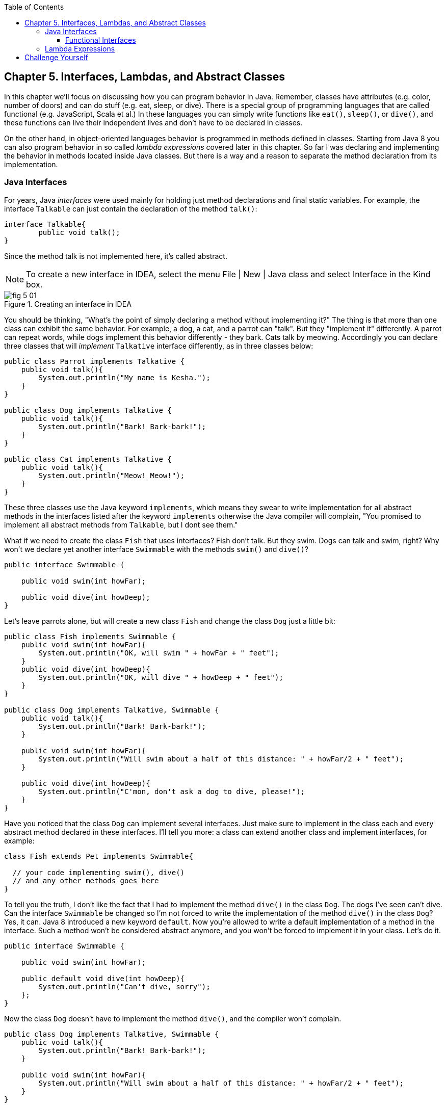 :toc:
:toclevels: 4
:imagesdir: ./

== Chapter 5. Interfaces, Lambdas, and Abstract Classes

In this chapter we'll focus on discussing how you can program behavior in Java.  Remember, classes have attributes (e.g. color, number of doors) and can do stuff (e.g. eat, sleep, or dive). There is a special group of programming languages that are called functional (e.g. JavaScript, Scala et al.) In these languages you can simply write functions like `eat()`, `sleep()`, or `dive()`, and these functions can live their independent lives and don't have to be declared in classes.

On the other hand, in object-oriented languages behavior is programmed in methods defined in classes. Starting from Java 8 you can also program behavior in so called _lambda expressions_ covered later in this chapter. So far I was declaring and implementing the behavior in methods located inside Java classes. But there is a way and a reason to separate the method declaration from its implementation.

=== Java Interfaces

For years, Java _interfaces_ were used mainly for holding just method declarations and final static variables. For example, the interface `Talkable` can just contain the declaration of the method `talk()`:

[source, java]
----
interface Talkable{
	public void talk();
}
----

Since the method talk is not implemented here, it's called abstract. 

NOTE: To create a new interface in IDEA, select the menu File | New | Java class and select Interface in the Kind box.

[[FIG5-1]]
.Creating an interface in IDEA
image::images/fig_5_01.png[]

You should be thinking, "What's the point of simply declaring a method without implementing it?" The thing is that more than one class can exhibit the same behavior. For example, a dog, a cat, and a parrot can "talk". But they "implement it" differently. A parrot can repeat words, while dogs implement this behavior differently - they bark. Cats talk by meowing. Accordingly you can declare three classes that will _implement_ `Talkative` interface differently, as in three classes below:

[source, java]
----
public class Parrot implements Talkative {
    public void talk(){
        System.out.println("My name is Kesha.");
    }
}

public class Dog implements Talkative {
    public void talk(){
        System.out.println("Bark! Bark-bark!");
    }
}

public class Cat implements Talkative {
    public void talk(){
        System.out.println("Meow! Meow!");
    }
}
----

These three classes use the Java keyword `implements`, which means they swear to write implementation for all abstract methods in the interfaces listed after the keyword `implements` otherwise the Java compiler will complain, "You promised to implement all abstract methods from `Talkable`, but I dont see them." 

What if we need to create the class `Fish` that uses interfaces? Fish don't talk. But they swim. Dogs can talk and swim, right?  Why won't we declare yet another interface `Swimmable` with the methods `swim()` and `dive()`?

[source, java]
----
public interface Swimmable {

    public void swim(int howFar);

    public void dive(int howDeep);
}
----

Let's leave parrots alone, but will create a new class `Fish` and change the class `Dog` just a little bit:

[source, java]
----
public class Fish implements Swimmable {
    public void swim(int howFar){
        System.out.println("OK, will swim " + howFar + " feet");
    }
    public void dive(int howDeep){
        System.out.println("OK, will dive " + howDeep + " feet");
    }
}

public class Dog implements Talkative, Swimmable {
    public void talk(){
        System.out.println("Bark! Bark-bark!");
    }

    public void swim(int howFar){
        System.out.println("Will swim about a half of this distance: " + howFar/2 + " feet");
    }

    public void dive(int howDeep){
        System.out.println("C'mon, don't ask a dog to dive, please!");
    }
}
----

Have you noticed that the class `Dog` can implement several interfaces. Just make sure to implement in the class each and every abstract method declared in these interfaces. I'll tell you more: a class can extend another class and implement interfaces, for example:

[source, java]
----
class Fish extends Pet implements Swimmable{
  
  // your code implementing swim(), dive() 
  // and any other methods goes here
}
----

To tell you the truth, I don't like the fact that I had to implement the method `dive()` in the class `Dog`. The dogs I've seen can't dive. Can the interface `Swimmable` be changed so I'm not forced to write the implementation of the method `dive()` in the class `Dog`? Yes, it can. Java 8 introduced a new keyword `default`. Now you're allowed to write a default implementation of a method in the interface. Such a method won't be considered abstract anymore, and you won't be forced to implement it in your class. Let's do it.

[source, java]
----
public interface Swimmable {

    public void swim(int howFar);

    public default void dive(int howDeep){
        System.out.println("Can't dive, sorry");
    };
}    
----

Now the class `Dog` doesn't have to implement the method `dive()`, and the compiler won't complain.

[source, java]
----
public class Dog implements Talkative, Swimmable {
    public void talk(){
        System.out.println("Bark! Bark-bark!");
    }

    public void swim(int howFar){
        System.out.println("Will swim about a half of this distance: " + howFar/2 + " feet");
    }
}
----

There is no need to change the class `Fish` - it has implemented the method `dive()`, which will override the default implementation of the `dive()` in `Swimmable`. You can still call the method `dive()` on the instance of the `Dog` class - the default implementation will be invoked. The next class `PetMaster` will demonstrate this.

[source, java]
----
public class PetMaster {
    public static void main(String[] args) {

        Dog myDog = new Dog();
        myDog.talk();
        myDog.swim(7);
        myDog.dive(2);

        Fish myFish = new Fish();
        myFish.swim(50);
        myFish.dive(20);
    }
}
----
Run this program and you'll see the following output on the console:

_Bark! Bark-bark!_
_Will swim about a half of this distance: 3 feet_
_Can't dive, sorry_
_OK, will swim 50 feet_
_OK, will dive 20 feet_

Starting from Java 8, interfaces are also allowed to include static methods, which are not specific to any instance and can be used only internally by other interfaces methods. You can't override interface static methods in classes.



==== Functional Interfaces

If an interface has only one abstract method declared (default and static methods don't count) it's called _functional interface_. `Talkative` is an example of a functional interface. Java 8 introduced a special way of implementing functional interfaces using lambda expressions. 

=== Lambda Expressions



NOTE: IntelliJ IDEA supports the syntax of lambda expressions. Just make sure to visit the menu File | Project Structure and select the project language level to be 8.0.


== Challenge Yourself

Part 1. In this part you'll do an exercise to prove that you understand Java interfaces. 

1. Create a new IDEA project

2. Recreate the final from versions of classes `Dog`, `Fish` and interfaces `Swimmable` and `Talkable` from the section Interfaces.

3. Create a new class `Pet` with a constructor that will take a name of the pet (a `String`) as an argument.

4. Change the declarations of the classes `Dog` and `Fish` so each of them extends `Pet` while implementing `Talkable` and `Swimable` interfaces.

5. Create the class `PetMaster` from the section Interfaces, but give pets names while instantiating `Dog` and `Fish`.

6. Modify implementations of the methods `talk()` and `swim()` so they would print the pet's name as a part of the output in `System.out.println()`.

7. Run and test `PetMaster`. 

Part 2. In this part you'll do an exercise to prove that you understand Java lambda expressions.